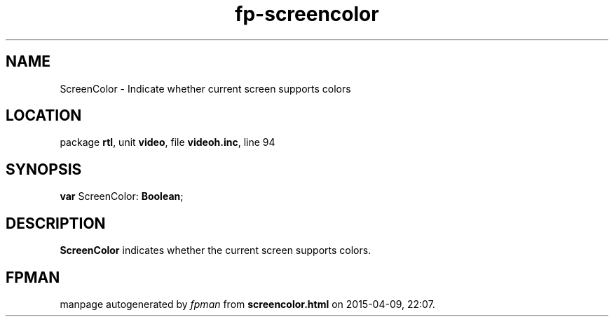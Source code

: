 .\" file autogenerated by fpman
.TH "fp-screencolor" 3 "2014-03-14" "fpman" "Free Pascal Programmer's Manual"
.SH NAME
ScreenColor - Indicate whether current screen supports colors
.SH LOCATION
package \fBrtl\fR, unit \fBvideo\fR, file \fBvideoh.inc\fR, line 94
.SH SYNOPSIS
\fBvar\fR ScreenColor: \fBBoolean\fR;

.SH DESCRIPTION
\fBScreenColor\fR indicates whether the current screen supports colors.


.SH FPMAN
manpage autogenerated by \fIfpman\fR from \fBscreencolor.html\fR on 2015-04-09, 22:07.

